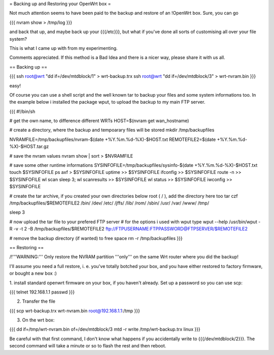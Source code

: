 = Backing up and Restoring your OpenWrt box =

Not much attention seems to have been paid to the backup and restore of an !OpenWrt box.
Sure, you can go

{{{
nvram show > /tmp/log
}}}

and back that up, and maybe back up your {{{/etc}}}, but what if you've done all sorts of
customising all over your file system?

This is what I came up with from my experimenting.

Comments appreciated. If this method is a Bad Idea and there is a nicer way, please share
it with us all.


== Backing up ==

{{{
ssh root@wrt "dd if=/dev/mtdblock/1" > wrt-backup.trx
ssh root@wrt "dd if=/dev/mtdblock/3" > wrt-nvram.bin
}}}

easy!

Of course you can use a shell script and the well known tar to backup your files and
some system informations too. In the example below i installed the package wput, to
upload the backup to my main FTP server.

{{{
#!/bin/sh

# get the own name, to difference different WRTs
HOST=$(nvram get wan_hostname)

# create a directory, where the backup and tempoarary files will be stored
mkdir /tmp/backupfiles

NVRAMFILE=/tmp/backupfiles/nvram-$(date +%Y.%m.%d-%X)-$HOST.txt
REMOTEFILE2=$(date +%Y.%m.%d-%X)-$HOST.tar.gz

# save the nvram values
nvram show | sort > $NVRAMFILE

# save some other runtime informations
SYSINFOFILE=/tmp/backupfiles/sysinfo-$(date +%Y.%m.%d-%X)-$HOST.txt
touch $SYSINFOFILE
ps axf > $SYSINFOFILE
uptime >> $SYSINFOFILE
ifconfig >> $SYSINFOFILE
route -n >> $SYSINFOFILE
wl scan
sleep 3;
wl scanresults >> $SYSINFOFILE
wl status >> $SYSINFOFILE
iwconfig >> $SYSINFOFILE

# create the tar archive, if you created your own directories below root ( / ), add the directory here too
tar czf /tmp/backupfiles/$REMOTEFILE2 /bin/ /dev/ /etc/ /jffs/ /lib/ /rom/ /sbin/ /usr/ /var/ /www/ /tmp/

sleep 3

# now upload the tar file to your prefered FTP server
# for the options i used with wput type wput --help
/usr/bin/wput -R -v -t 2 -B /tmp/backupfiles/$REMOTEFILE2 ftp://FTPUSERNAME:FTPPASSWORD@FTPSERVER/$REMOTEFILE2

# remove the backup directory (if wanted) to free space
rm -r /tmp/backupfiles
}}}


== Restoring ==

/!\ '''WARNING:''' Only restore the NVRAM partition '''only''' on the same Wrt router
where you did the backup!

I'll assume you need a full restore, i. e. you've totally botched your box, and you
have either restored to factory firmware, or bought a new box :)

1. install standard openwrt firmware on your box, if you haven't already. Set up a
password so you can use scp:

{{{
telnet 192.168.1.1
passwd
}}}

2. Transfer the file

{{{
scp wrt-backup.trx wrt-nvram.bin root@192.168.1.1:/tmp
}}}

3. On the wrt box:

{{{
dd if=/tmp/wrt-nvram.bin of=/dev/mtdblock/3
mtd -r write /tmp/wrt-backup.trx linux
}}}

Be careful with that first command, I don't know what happens if you accidentally write
to {{{/dev/mtdblock/2}}}. The second command will take a minute or so to flash the rest
and then reboot.
